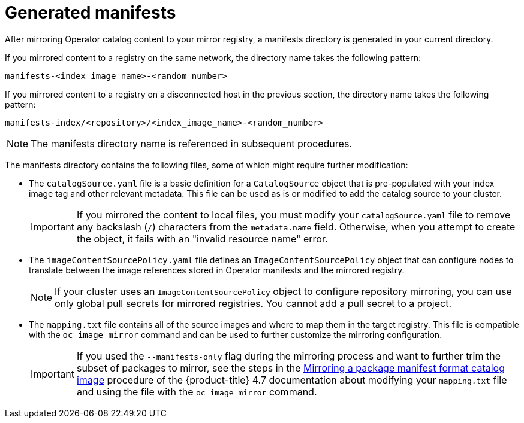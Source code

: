 // Module included in the following assemblies:
//
// * installing/disconnected_install/installing-mirroring-installation-images.adoc

[id="olm-mirror-catalog-manifests_{context}"]
= Generated manifests

After mirroring Operator catalog content to your mirror registry, a manifests directory is generated in your current directory.

If you mirrored content to a registry on the same network, the directory name takes the following pattern:

[source,text]
----
manifests-<index_image_name>-<random_number>
----

If you mirrored content to a registry on a disconnected host in the previous section, the directory name takes the following pattern:

[source,text]
----
manifests-index/<repository>/<index_image_name>-<random_number>
----

[NOTE]
====
The manifests directory name is referenced in subsequent procedures.
====

The manifests directory contains the following files, some of which might require further modification:

* The `catalogSource.yaml` file is a basic definition for a `CatalogSource` object that is pre-populated with your index image tag and other relevant metadata. This file can be used as is or modified to add the catalog source to your cluster.
+
[IMPORTANT]
====
If you mirrored the content to local files, you must modify your `catalogSource.yaml` file to remove any backslash (`/`) characters from the `metadata.name` field. Otherwise, when you attempt to create the object, it fails with an "invalid resource name" error.
====
* The `imageContentSourcePolicy.yaml` file defines an `ImageContentSourcePolicy` object that can configure nodes to translate between the image references stored in Operator manifests and the mirrored registry.
+
[NOTE]
====
If your cluster uses an `ImageContentSourcePolicy` object to configure repository mirroring, you can use only global pull secrets for mirrored registries. You cannot add a pull secret to a project.
====
* The `mapping.txt` file contains all of the source images and where to map them in the target registry. This file is compatible with the `oc image mirror` command and can be used to further customize the mirroring configuration.
+
[IMPORTANT]
====
If you used the `--manifests-only` flag during the mirroring process and want to further trim the subset of packages to mirror, see the steps in the link:https://docs.openshift.com/container-platform/4.7/operators/admin/olm-managing-custom-catalogs.html#olm-mirroring-package-manifest-catalog_olm-managing-custom-catalogs[Mirroring a package manifest format catalog image] procedure of the {product-title} 4.7 documentation about modifying your `mapping.txt` file and using the file with the `oc image mirror` command.
====
